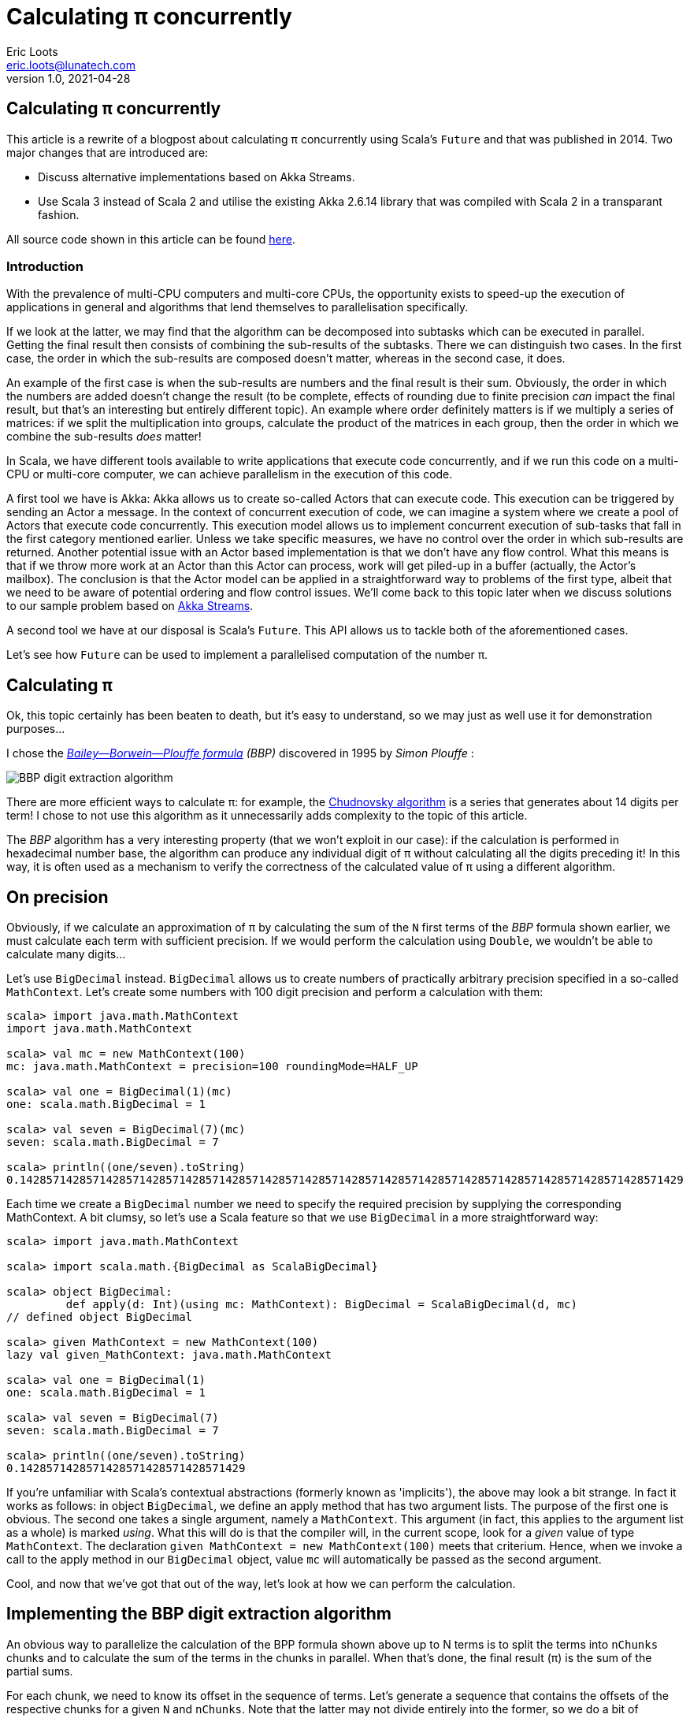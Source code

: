 = Calculating π concurrently
Eric Loots <eric.loots@lunatech.com>
v1.0, 2021-04-28
:title: Comparing Concurrent Programming Alternatives
:tags: [concurrency, akka, Future, streaming, streams, multiprocessing, parallelism, scala]

== Calculating π concurrently

This article is a rewrite of a blogpost about calculating π concurrently using Scala's `Future` and that was published in 2014. Two major changes that are introduced are:

* Discuss alternative implementations based on Akka Streams.
* Use Scala 3 instead of Scala 2 and utilise the existing Akka 2.6.14 library that was compiled with Scala 2 in a transparant fashion.

All source code shown in this article can be found https://github.com/eloots/calculating-pi-concurrently[here].

=== Introduction
With the prevalence of multi-CPU computers and multi-core CPUs, the opportunity
exists to speed-up the execution of applications in general and algorithms that
lend themselves to parallelisation specifically.

If we look at the latter, we may find that the algorithm can be decomposed into
subtasks which can be executed in parallel. Getting the final result then
consists of combining the sub-results of the subtasks. There we can distinguish
two cases. In the first case, the order in which the sub-results are composed
doesn't matter, whereas in the second case, it does.

An example of the first case is when the sub-results are numbers and the final
result is their sum. Obviously, the order in which the numbers are added
doesn't change the result (to be complete, effects of rounding due to finite
precision _can_ impact the final result, but that's an interesting but entirely
different topic). An example where order definitely matters is if we multiply
a series of matrices: if we split the multiplication into groups, calculate
the product of the matrices in each group, then the order in which we combine
the sub-results _does_ matter!

In Scala, we have different tools available to write applications that execute
code concurrently, and if we run this code on a multi-CPU or multi-core
computer, we can achieve parallelism in the execution of this code.

A first tool we have is Akka: Akka allows us to create so-called Actors that
can execute code. This execution can be triggered by sending an Actor a message.
In the context of concurrent execution of code, we can imagine a system where
we create a pool of Actors that execute code concurrently.
This execution model allows us to implement concurrent execution of sub-tasks
that fall in the first category mentioned earlier. Unless we take specific
measures, we have no control over the order in which sub-results are returned.
Another potential issue with an Actor based implementation is that we don't have
any flow control. What this means is that if we throw more work at an Actor
than this Actor can process, work will get piled-up in a buffer (actually,
the Actor's mailbox). The conclusion is that the Actor model can be applied in a
straightforward way to problems of the first type, albeit that we need to be
aware of potential ordering and flow control issues. We'll come back to this
topic later when we discuss solutions to our sample problem based on
https://doc.akka.io/docs/akka/current/stream[Akka Streams].

A second tool we have at our disposal is Scala's `Future`. This API allows us
to tackle both of the aforementioned cases.

Let's see how `Future` can be used to implement a parallelised computation of
the number π.

== Calculating π

Ok, this topic certainly has been beaten to death, but it's easy to understand,
so we may just as well use it for demonstration purposes...

I chose the https://en.wikipedia.org/wiki/Bailey–Borwein–Plouffe_formula[_Bailey--Borwein--Plouffe formula_] _(BBP)_
discovered in 1995 by _Simon Plouffe_ :

image::../media/2021-04-28-calculating-pi-concurrently/Pi-formula.png[BBP digit extraction algorithm]

There are more efficient ways to calculate π: for example, the https://en.wikipedia.org/wiki/Chudnovsky_algorithm[Chudnovsky algorithm] is a series that generates about 14 digits per term! I chose to not use this algorithm as it unnecessarily adds complexity
to the topic of this article.

The _BBP_ algorithm has a very interesting property (that we won't exploit in our
case): if the calculation is performed in hexadecimal number base, the algorithm
can produce any individual digit of π without calculating all the digits
preceding it! In this way, it is often used as a mechanism to verify the
correctness of the calculated value of π using a different algorithm.

== On precision

Obviously, if we calculate an approximation of π by calculating the sum of the
`N` first terms of the _BBP_ formula shown earlier, we must calculate each term
with sufficient precision. If we would perform the calculation using `Double`,
we wouldn't be able to calculate many digits...

Let's use `BigDecimal` instead.
`BigDecimal` allows us to create numbers of practically arbitrary precision
specified in a so-called `MathContext`. Let's create some numbers with 100 digit
precision and perform a calculation with them:

[source,scala]
----
scala> import java.math.MathContext
import java.math.MathContext

scala> val mc = new MathContext(100)
mc: java.math.MathContext = precision=100 roundingMode=HALF_UP

scala> val one = BigDecimal(1)(mc)
one: scala.math.BigDecimal = 1

scala> val seven = BigDecimal(7)(mc)
seven: scala.math.BigDecimal = 7

scala> println((one/seven).toString)
0.1428571428571428571428571428571428571428571428571428571428571428571428571428571428571428571428571429
----

Each time we create a `BigDecimal` number we need to specify the required
precision by supplying the corresponding MathContext. A bit clumsy, so let's use
a Scala feature so that we use `BigDecimal` in a more straightforward way:

[source,scala]
----
scala> import java.math.MathContext

scala> import scala.math.{BigDecimal as ScalaBigDecimal}

scala> object BigDecimal:
         def apply(d: Int)(using mc: MathContext): BigDecimal = ScalaBigDecimal(d, mc)
// defined object BigDecimal

scala> given MathContext = new MathContext(100)
lazy val given_MathContext: java.math.MathContext

scala> val one = BigDecimal(1)
one: scala.math.BigDecimal = 1

scala> val seven = BigDecimal(7)
seven: scala.math.BigDecimal = 7

scala> println((one/seven).toString)
0.1428571428571428571428571428571429

----

If you're unfamiliar with Scala's contextual abstractions (formerly known as 'implicits'), the above may look a bit strange.
In fact it works as follows: in object `BigDecimal`, we define an apply method
that has two argument lists. The purpose of the first one is obvious.
The second one takes a single argument, namely a `MathContext`. This argument
(in fact, this applies to the argument list as a whole) is marked _using_.
What this will do is that the compiler will, in the current scope, look for
a _given_ value of type `MathContext`. The declaration
`given MathContext = new MathContext(100)` meets that criterium. Hence, when
we invoke a call to the apply method in our `BigDecimal` object, value `mc`
will automatically be passed as the second argument.

Cool, and now that we've got that out of the way, let's look at how we can
perform the calculation.

== Implementing the BBP digit extraction algorithm

An obvious way to parallelize the calculation of the BPP formula shown above up
to N terms is to split the terms into `nChunks` chunks and to calculate the sum
of the terms in the chunks in parallel. When that's done, the final result (π)
is the sum of the partial sums.

For each chunk, we need to know its offset in the sequence of terms.
Let's generate a sequence that contains the offsets of the respective chunks for
a given `N` and `nChunks`.
Note that the latter may not divide entirely into the former, so we do a bit of
rounding that may result in calculating extra terms:

[source,scala]
----
scala> val N = 3000
N: Int = 3000

scala> val nChunks = 64
nChunks: Int = 64

scala> val chunkSize = (N + nChunks - 1) / nChunks
chunkSize: Int = 47

scala> val offsets = 0 until N by chunkSize
val offsets: Range = inexact Range 0 until 3000 by 47

scala> println(s"Calculating π with ${nChunks*chunkSize} terms in $nChunks chunks of $chunkSize terms each")
Calculating π with 3008 terms in 64 chunks of 47 terms each
----

Next we define a method `piBBPdeaPart` that will calculate the sum of `n` terms
in the BBPDEA formula, starting at term `offset`.

[source,scala]
----
  def piBBPdeaPart(offset: Int, n: Int): BigDecimal =
    def piBBPdeaTermI(i: Int): BigDecimal =
      BigDecimal(1) / BigDecimal(16).pow(i) * (
        BigDecimal(4) / (8 * i + 1) -
        BigDecimal(2) / (8 * i + 4) -
        BigDecimal(1) / (8 * i + 5) -
        BigDecimal(1) / (8 * i + 6)
      )
    println(s"Started @ offset: $offset ")
    (offset until offset + n).foldLeft((BigDecimal(0))) {
      case (acc, i) => acc + piBBPdeaTermI(i)
    }
  
----

Relatively straightforward, and time to tie everything together.
Note the presence of a println statement that prints some text just before the
calculation of a partial sum starts. Let's start by launching the calculation of
the sum of the chunks:

[source,scala]
----
  val piChunks: Future[Seq[BigDecimal]] =
    Future.sequence(
      for  offset <- offsets 
        yield Future(piBBPdeaPart(offset, chunkSize))
    )

----

Two things are important to note.
First we map each offset in `offsets` to a `Future[BigDecimal]`; it is
here that we introduce concurrency and each part of the calculation
will be scheduled for execution within an execution context (that
we haven't provided yet). What we end up with is a sequence of `Future`s.
Secondly, `Future.sequence` converts the `Seq[Future[BigDecimal]]` into a
`Future[Seq[BigDecimal]]`.
Pretty awesome.

What remains to be done is to calculate the sum of the partial sums.
We can do this as follows:

[source,scala]
----
  val piF: Future[BigDecimal] = piChunks.map(_.sum)
----

If the previous was awesome, this certainly is awesome{pp}.
Think about it: we're performing a calculation on a Future, but it sure looks as
if we're working on the concrete thing: `piChunks` is a `Future[Seq[BigDecimal]]`.

When we apply map on this future, we can work with a lambda that works on a
`Seq[BigDecimal]`.

The relevant (simplified) part in the source code of `Future` is as follows:

[source,scala]
----
trait Future[+T] extends Awaitable[T] {
  ...
  def map[S](f: T => S): Future[S] = {
    ...
  }
  ...
}
----

Variable `piF` is still a `Future[BigDecimal]`.
So, if we want to do something with the final result, we can do this by registering
a callback via `Future.onComplete`.

This is done as follows:

[source,scala]
----
  piF.onComplete {
    case Success(pi) =>
      val stopTime = System.currentTimeMillis
      println(s"Pi:      ${pi}")
      val delta = pi - Helpers.piReference
      Helpers.printMsg(s"|Delta|: ${delta(new MathContext(8)).abs}")
      Helpers.printCalculationTime(startTime, stopTime)
      fjPool.shutdown()
    case Failure(e) =>
      println(s"An error occurred: ${e}")
      fjPool.shutdown()
  }
----

Note that we are using a few helper functions such as `printMsg` and
`printCalculationTime` (defined in object `Helpers`) to print out the
difference between the calculated value and a reference value of π (with the
latter being read from a file).

== Execution context and thread pools

The above code contains almost everything that is needed.
However, if we compile it, we get the following error:

[source,scala]
----
[error] -- Error: /Users/ericloots/Trainingen/LBT/calculating-pi-concurrently/step_001_calculating_pi_with_futures/src/main/scala/com/lunatech/pi/Futures.scala:52:55
[error] 52 |          yield Future(piBBPdeaPart(offset, chunkSize))
[error]    |                                                       ^
[error]    |Cannot find an implicit ExecutionContext. You might add
[error]    |an (implicit ec: ExecutionContext) parameter to your method.
[error]    |
[error]    |The ExecutionContext is used to configure how and on which
[error]    |thread pools asynchronous tasks (such as Futures) will run,
[error]    |so the specific ExecutionContext that is selected is important.
[error]    |
[error]    |If your application does not define an ExecutionContext elsewhere,
[error]    |consider using Scala's global ExecutionContext by defining
[error]    |the following:
[error]    |
[error]    |implicit val ec: scala.concurrent.ExecutionContext = scala.concurrent.ExecutionContext.global
[error]    |
[error]    |The following import might fix the problem:
[error]    |
[error]    |  import concurrent.ExecutionContext.Implicits.global
                                                               ^
----

Looking at the (simplified - Scala 2) signature of `Future` we see the following:

[source,scala]
----
object Future {
  ...
  def apply[T](body: =>T)(implicit executor: ExecutionContext): Future[T] = ...
  ...
}
----

So, we need to provide a so-called ExecutionContext.
An ExecutionContext will provide the machinery (Threads) on which the Future
code (body in the signature) will be run.

We can provide an ExecutionContext in the following way:

[source,scala]
----
  val fjPool = new ForkJoinPool(12)

    given ExecutionContext = ExecutionContext.fromExecutor(fjPool)
----

Here, we create a ForkJoinPool with 12 threads and create an ExecutionContext from it.
This 'given' value will now be picked-up by our calls to Future.apply...

== Wrap-up

Following is the complete code:

[source,scala,linenums]
----
package com.lunatech.pi

import java.math.MathContext
import java.util.concurrent.ForkJoinPool

import scala.concurrent.*
import scala.math.{BigDecimal as ScalaBigDecimal}
import scala.util.{Failure, Success}

object Main:
  def main(args: Array[String]): Unit =

    val RunParams(iterationCount, precision) = Helpers.getRunParams(args)

    Helpers.printMsg(s"Iteration count = $iterationCount - Precision = $precision")

    given MathContext = new MathContext(precision)

    object BigDecimal:
      def apply(d: Int)(using mc: MathContext): BigDecimal = ScalaBigDecimal(d, mc)

    def piBBPdeaPart(offset: Int, n: Int): BigDecimal =
      def piBBPdeaTermI(i: Int): BigDecimal =
        BigDecimal(1) / BigDecimal(16).pow(i) * (
          BigDecimal(4) / (8 * i + 1) -
          BigDecimal(2) / (8 * i + 4) -
          BigDecimal(1) / (8 * i + 5) -
          BigDecimal(1) / (8 * i + 6)
        )
      println(s"Started @ offset: $offset ")
      (offset until offset + n).foldLeft((BigDecimal(0))) {
        case (acc, i) => acc + piBBPdeaTermI(i)
      }

    val fjPool = new ForkJoinPool(Settings.parallelism)

    given ExecutionContext = ExecutionContext.fromExecutor(fjPool)

    val N = iterationCount
    val nChunks = Settings.BPP_chunks
    val chunkSize = (N + nChunks - 1) / nChunks
    val offsets = 0 to N by chunkSize
    Helpers.printMsg(s"Calculating π with ${nChunks * chunkSize} terms in $nChunks chunks of $chunkSize terms each")
    Helpers.printMsg(s"Threadpool size: ${Settings.parallelism}")
    Helpers.printMsg(s"BigDecimal precision settings: ${summon[MathContext]}")

    val startTime = System.currentTimeMillis

    val piChunks: Future[Seq[BigDecimal]] =
      Future.sequence(
        for  offset <- offsets 
          yield Future(piBBPdeaPart(offset, chunkSize))
      )

    val piF: Future[BigDecimal] = piChunks.map(_.sum)

    piF.onComplete {
      case Success(pi) =>
        val stopTime = System.currentTimeMillis
        println(s"Pi:      ${pi}")
        val delta = pi - Helpers.piReference
        Helpers.printMsg(s"|Delta|: ${delta(new MathContext(8)).abs}")
        Helpers.printCalculationTime(startTime, stopTime)
        fjPool.shutdown()
      case Failure(e) =>
        println(s"An error occurred: ${e}")
        fjPool.shutdown()
    }

----

Note that the number of threads in the `ForkJoinPool` and the number of _chunks_ are obtained from settings in
object `Settings`. The actual value can be set as a configuration setting
(`calculating-pi.parallelism` and `calculating-pi.bpp-chunks` respectively).

When this program is executed on my laptop (a MacBook Pro with a 2,6 GHz 6-Core
Intel Core i7 processor), it produces the following output (values of π truncated):

----
man [e] > calculating-pi-concurrently > calculating pi with futures > run 3000 4000
[info] running com.lunatech.pi.Main 3000 4000
Iteration count = 3000 - Precision = 4000
Calculating π with 3008 terms in 64 chunks of 47 terms each
Threadpool size: 12
BigDecimal precision settings: precision=4000 roundingMode=HALF_UP
Started @ offset: 0
Started @ offset: 94
Started @ offset: 141
Started @ offset: 47
Started @ offset: 188
Started @ offset: 235
Started @ offset: 282
Started @ offset: 329
Started @ offset: 423
Started @ offset: 376
Started @ offset: 470
Started @ offset: 517
[success] Total time: 1 s, completed 19 Apr 2021, 18:51:35
Started @ offset: 564
Started @ offset: 611
Started @ offset: 658
Started @ offset: 705
Started @ offset: 752
Started @ offset: 799
Started @ offset: 846
Started @ offset: 893
Started @ offset: 940
Started @ offset: 987
Started @ offset: 1034
Started @ offset: 1081
Started @ offset: 1128
Started @ offset: 1175
Started @ offset: 1222
Started @ offset: 1269
Started @ offset: 1316
Started @ offset: 1363
Started @ offset: 1410
Started @ offset: 1457
Started @ offset: 1504
Started @ offset: 1551
Started @ offset: 1598
Started @ offset: 1645
Started @ offset: 1692
Started @ offset: 1739
Started @ offset: 1786
Started @ offset: 1833
Started @ offset: 1880
Started @ offset: 1927
Started @ offset: 1974
Started @ offset: 2021
Started @ offset: 2068
Started @ offset: 2115
Started @ offset: 2162
Started @ offset: 2209
Started @ offset: 2256
Started @ offset: 2303
Started @ offset: 2350
Started @ offset: 2397
Started @ offset: 2444
Started @ offset: 2491
Started @ offset: 2538
Started @ offset: 2585
Started @ offset: 2632
Started @ offset: 2679
Started @ offset: 2726
Started @ offset: 2773
Started @ offset: 2820
Started @ offset: 2867
Started @ offset: 2914
Started @ offset: 2961
Pi:      3.141592653589793238462643383279502884197169...
|Delta|: 2.8076968E-3630
Calculation time: 1.345

----

Note that we set the number of _chunks_ to 64 in this run.

What we can observe is that, with 3,008 terms, we have correctly calculated more
than 3,600 digits accurately.

We can measure the effect of changing the Thread pool size on the total calculation time. The following graphs shows the relation between the two and it also shown another (orange) curve that plots the case when the system scales perfectly and unbounded.

image::../media/2021-04-28-calculating-pi-concurrently/CalculationTimeTotalVersusThreadPoolSize.png[Measured versus theoretical scaling in function of Thread Pool size]

So, we see a nearly linear speed-up by increasing the number of threads from 1 to 12.
A further increase of the thread-count doesn't yield a further linear speed-up:
this may be caused by different factors, not in the least by the fact that we
have a single chip processor with a shared on-chip cache.
Of course, since it's a six core CPU (with hyper-threads that don't yield the
same performance as the regular CPU threads), we don't get a speed-up beyond 12
threads in the ForkJoinPool.

We can do another experiment by setting the number of _chunks_ and the number of threads
in the thread pool to 12. One would expect that this should be no impact. In practice
however, the total execution time increases from 1.37s to 3.31s! How can that be?

The explanation can be found by looking at the following graph which plots the time to calculate each term in the series (and this for a run with 10,000 calculated terms).

image::../media/2021-04-28-calculating-pi-concurrently/CalculationTimePerTerm.png[Calculation time per term]

We see that the time to calculate terms decreases significantly between the first term and term 4,300 at which point it reaches kind of a plateau.

As we divide the calculation into chunks, the first few chunks will determine the overall speed at which the calculation is performed: the chunk calculations are scheduled on a core (and effectively each running on a thread). The time to execute the calculation for a chunk is the sum of the time to calculate each term which is the area under the 'curve' for each thread. There's more than an order of magnitude difference between the first chunks and the last chunks (note that the Y-axis on the graph has a logarithmic scale). This is clearly illustrated in the following graphs that has the 12 threads superimposed on it:

image::../media/2021-04-28-calculating-pi-concurrently/CalculationTimePerTermAndThreads.png[Calculation time per term]

So it turns out that the choice of chunking the calculation is not optimal in this particular choice for the number of chunks. You should be able to figure out why increasing the number of chunks alleviates the problem.

Another approach is to spread the calculation across different threads in a round-robin fashion as illustrated in an alternative implementation in the source code.

== Conclusion on the `Future` approach

Scala's `Future` API presents a very powerful way to perform asynchronous and
concurrent execution of code. Even though it may take some time to wrap one's
head around it, once you grasp it, it's pretty cool and very powerful.

We've also seen that we should _"know our data"_ as demonstrated with the _chunking_ versus round-robin implementation.

Now, as for π, is the approach used in this article to calculate π a realistic way
to calculate this number to say multi-billion digit precision? Not really for
multiple reasons.

First of all, this algorithm runs in-memory. If we consider that the current
record for calculating π digits is at 50 trillion digits, there's no computer
that can hold the required size of numbers in memory.

Secondly, the algorithm is too slow compared to the algorithm that is currently
used to set the record(s).

Consider that the current record holder is _Timothy Mullican_
who calculated the 50.000.000.000.000 first digits of π. It took 303 days
to complete the calculation.

What should be mentioned though is that the code that was used to perform the
calculation is http://www.numberworld.org/y-cruncher[y-cruncher]. This C++
program has been written by Alexander Yee. Between 2010 and 2013, he and
Shigeru Kondo set various records for calculating π. If you're interested,
have a look at http://www.numberworld.org/misc_runs/pi-12t[this website].

_y-cruncher_ utilises a different formula than the one used in this article,
namely the https://en.wikipedia.org/wiki/Chudnovsky_algorithm[Chudnovsky formula].
Interesting to note is that earlier work by the famous, self-taught, and brilliant
Indian mathematician https://en.wikipedia.org/wiki/Srinivasa_Ramanujan[Srinivasa Ramanujan]
inspired the https://en.wikipedia.org/wiki/Chudnovsky_brothers[Chudnovsky brothers]
to come up with their formula.

== Using Akka Streams instead of `Future`

In the first part of the article, we implemented a concurrent version of the
calculation of π using the BBP formula using Scala's `Future`. You may also remember
that, in the introduction section of the article, we mentioned Actors as way to
introduce concurrency in code and we cited a few difficulties with this approach
such as issues with ordering and lack of flow control. It turns out however that
we can work with Actors without having to deal with the nitty-gritty details of
coding them up while at the same time obtaining ordering and flow control: for this we
will use the https://doc.akka.io/docs/akka/current/stream/stream-introduction.html#introduction[Akka Streams]
API. In the remainder of the article, we'll explore alternative approaches to
implement the calculation of the number π using this API.

We are not going to explain Akka Streams in detail, as there are plenty of articles
that do this very well. Let's limit ourselves to the following:

* An [Akka] Stream processes a (possibly infinite) sequence of elements of a certain
type.
* A Stream is built from base components:
** Sources: a source of elements in a Stream. The elements are of a certain type `T`.
A `Source` is a component that has a single output (and no input)
** Sinks: a termination point for elements that have run through the Stream processing
chain. A `Sink` has a single input (and no output)
** Flows: an element processor with one input and one output. A `Flow` component
processes elements one by one. It may filter elements out of a streams or transform
them.
* An Akka Stream definition that ties a `Source` to a `Sink`, potentially running
through one or several `Flow` components is called a `Runnable Graph`. It can be
considered to be a blueprint of our stream processing. In itself, this blueprint
doesn't process any elements.
* The Blueprint (a `Runnable Graph`) can be executed by running it on a so-called
_Materialiser_. The latter is just a fancy term for one (or more than one – we'll
come back on this later in this article) Actor. The Blueprint is optimised by a
process called _fusing_. A fused Blueprint is executed as a single entity, something
to keep in mind when reading the remainder of this article.
* Akka Streams has built-in flow-control commonly referred to as providing a _back
pressure_ mechanism. The latter is a bit of a misnomer as the flow control mechanism is
actually implemented as a downstream component signalling demand (i.e. being ready
to process the next element) to upstream components.
* Finally, there's the concept of _materialised value_ (which has been the source
of a lot of confusion). In a nutshell: every Streams component, when run, has a
materialised value associated with it. When a `Runnable Graph` is executed, each
component (`Source`, `Flow`, `Sink`) will have a _materialised value_ and in the most
common case, the materialised value of the `Source` component passes through all
downstream components and hence, it will be the materialised value of the complete
stream. In some cases, it is desirable to make a specific "selection" of a materialised
value of one of the Stream components and Akka Streams give one control over this.

With that behind us, let's start coding!

== Base Akka Streams implementation

Instead of using Scala's `Future` to calculate terms in the BPP formula, we will use
a `Flow` component that will, upon receiving an index `i` of a term, calculate the
corresponding term.

What we need is a series of indexes (as a `Source`), a `Flow` component to calculate
a term and finally a `Sync` that will sum-up all the terms.

Let's have a look at these in turn. The `Source` that produces the indexes looks as
follows:

[source,scala]
----
  val indexes = Source(0 to iterationCount)
  
----

In between the `Source` and the `Sink`, we need to have a Stream component that
transforms an index to a term. For this, we can apply the `map` combinator defined
on `Source`. `map` takes a function as argument and we will supply the `piBBPdeaTermI`
function for this.

At the other end, we need to calculate the sum of all the calculated terms. We can do
this with the following `Sink`:

[source,scala]
----
  val sumOfTerms: Sink[BigDecimal, Future[BigDecimal]] =
    Sink.fold[BigDecimal, BigDecimal](BigDecimal(0)) {
      case (acc, term) => acc + term
    }
----

There are a few things to point out here:

* When looking at the type of `sumOfTerms` (annotated explicitly to point this out),
we see that it accepts elements of type `BigDecimal`, but there's a second type parameter
of type `Future[BigDecimal]`. This is the type of the materialised value of the `Sink`.
* `sumOfTerms` is implemented with `Sink.fold`. This particular fold is very similar
to `foldLeft` on most of Scala collections. It takes an initial value for an accumulator
(the `acc` variable in the code) and a function that generates a new value of the
accumulator from the old value and an element (the `term` variable in the code).

The following code will build and run the complete stream:

[source,scala]
----
  val piF: Future[BigDecimal] = indexes
    .map(piBBPdeaTermI)
    .runWith(sumOfTerms)
----

So, we start from a stream of indexes and _map_ every index to a corresponding term
value. Then, we apply `runWith(sumOfTerms)`, which will actually run the complete
blueprint on a single Actor (which is invisible to us).

Variable `piF`, which has an explicit type annotation for documentation purposes, is
a `Future[BigDecimal]`. It is the materialised value of the `Sink`.

We can now print the value of π and some other stats in the same way as in the
`Future` based solution.

Let's run this version and compare execution times between this and the `Future`
based version for a calculation using 10.000 terms calculated at a precision of
10.000 digits.

[source,scala]
----
man [e] > calculating-pi-concurrently > calculating pi with akka streams base > run 10000 10000
[info] running com.lunatech.pi.MainAkkaStreams 10000 10000
19:28:24 INFO  [] - Slf4jLogger started
Iteration count = 10000 - Precision = 10000
Calculating π with 10000 terms
BigDecimal precision settings: precision=10000 roundingMode=HALF_UP
Memory size to encode BigDecimal at precision=10000 = 2915.0 bytes
Pi:      3.1415926535897932384626433832795028841971693993751058209749445923078164...
|Delta|: 2.5143328E-9998
Calculation time: 189,784

man [e] > calculating-pi-concurrently > calculating pi with akka streams base > project step_001_calculating_pi_with_futures
[info] Set current project to step_001_calculating_pi_with_futures (in build file:/Users/ericloots/Trainingen/LBT/calculating-pi-concurrently/)
man [e] > calculating-pi-concurrently > calculating pi with futures > run 10000 10000
[info] running com.lunatech.pi.Main 10000 10000
Iteration count = 10000 - Precision = 10000
Calculating π with 10048 terms in 64 chunks of 157 terms each
Threadpool size: 12
BigDecimal precision settings: precision=10000 roundingMode=HALF_UP
Pi:      3.1415926535897932384626433832795028841971693993751058209749445923078164...
|Delta|: 3.8566723E-9999
Calculation time: 20,698
----

We see that our Akka Streams based version is about 9 times slower than the `Future`
based one. That's a lot slower, but this shouldn't be surprising: as I mentioned, the
blueprint runs on a single actor and it effectively is a single, fused piece of code.
The materialiser, an Actor to be precise, processes stream elements sequentially.
If you run the Akka Streams version, have a look at the CPU usage during the execution.
Making the fair assumption that your system has multiple CPU cores, you will see
that this program only uses one core (at 100%). What we need is to utilise the power
of the remaining cores. How do we go about that?

One approach is to try to pipeline stages in our overall flow and running these on
more than a single Actor. One way to do this is to introduce so-called asynchronous
boundaries. Introducing an asynchronous boundary will lead to considering the parts
of the Blueprint on either side of the boundary as separate components that are no
longer fused together and that will be run on separate Actors when run.

[source,scala]
----
    val piF: Future[BigDecimal] = indexes
      .map(piBBPdeaTermI).async
      .runWith(sumOfTerms)
----

With this modification, the term calculation and the folding over the terms to
calculate the sum will be run on different Actors.

Does this have a measurable effect? It does: the calculation time is reduced by about 4%, which is a minor gain. The reason for this is that the calculation of a term
from its index takes a lot more time than adding it to the accumulated value. In
such a case, pipelining the two stages will only have a minor impact. For the sake
of completeness, pipelining two stages has a maximum effect when the stages take
the same time to process an element.

One thing that can be said about this Akka Streams based implementation is that it's
as concise as it gets: 3 lines of code to encode the algorithm (not counting the
method that calculates a term).

So, how can we exploit the presence of multiple cores in our system? Let's look
at two alternatives in the following sections.

== Using Akka Stream's `mapAsync` to introduce concurrency

One thing we can learn from the first Akka Streams based implementation is that
the term calculation and the summing of the different terms differ a lot in
terms of computational complexity with the former being the most complex.

If we want to speed up the calculation, we need to focus on calculating the
terms in parallel (just like in the `Future` based version).

A first way to do this is to use the `mapAsync` combinator on `Source` (or `Flow`).
`mapAsync` has two argument lists. The first one takes a single argument named
`parallelism`: this is a number which will introduce parallel execution
of a function that transforms an element in the stream. This function is passed
as an argument in the second argument list. There's one catch: the transformed
element value has to be wrapped in a `Future`. Our calculation now looks as follows:

[source,scala]
----
val piF: Future[BigDecimal] = indexes
    .mapAsync(Settings.parallelism)(i => Future(piBBPdeaTermI(i)))
    .runWith(sumOfTerms)
----

Do we need to introduce any asynchronous barriers to see a significant impact?
Let's just give the code a spin to check if we have a positive return from the
change we made...

[source, scala]
----
man [e] > calculating-pi-concurrently > calculating pi with akka streams mapAsync > run 10000 10000
[info] running com.lunatech.pi.MainAkkaStreamsMapAsync 10000 10000
21:04:12 INFO  [] - Slf4jLogger started
Iteration count = 10000 - Precision = 10000
Calculating π with 10000 terms
BigDecimal precision settings: precision=10000 roundingMode=HALF_UP
Memory size to encode BigDecimal at precision=10000 = 2915.0 bytes
Pi:      3.1415926535897932384626433832795028841971693993751058209749445923078164...
|Delta|: 1.4332772E-10000
Calculation time: 21,733
----

We're basically on par with the original solution. Compare this implementation
with the `Future` based one. I think we can agree that this one is way simpler
and easier to understand...

What `mapAsync` does is to asynchronously execute the element transformation
in with up-to `parallelism` actors. The order in which transformations end is
non-deterministic but the implementation of `mapAsync` retains ordering of
the transformed elements. One important thing to note is that this ordering
means that implementations based on `mapAsync` are subject to head-of-line
blocking: when a number of transformations are in flight, if one of them is
much slower than the other ones, [subsequent] transformations will be delayed.

Before we move to another Akka Streams based solution (based on so-called sub-streams),
it's worth to make a short detour to talk about the facilities that Akka Streams
provides for logging stuff in a running stream.

== Logging facilities in Akka Streams

Akka Streams has a nice way to log elements (or transformations thereof).

Let's look at how this is done using a simple example:

[source,scala]
----
    val piF: Future[BigDecimal] = indexes
      .log("pi-index", identity)
      .withAttributes(
        Attributes.logLevels(
          onElement = Attributes.LogLevels.Info,
          onFinish = Attributes.LogLevels.Info,
          onFailure = Attributes.LogLevels.Error)
      )
      .mapAsync(Settings.parallelism)(i => Future(piBBPdeaTermI(i)))
      .runWith(sumOfTerms)
----

Assuming you have configured an SLF4J provider (such as logback in the code sample
repository), logging stuff is done by inserting a `log` combinator which takes two
arguments: the first is the log name, the second is a function that transforms the
element in whatever form you're interested in logging. Using the `withAttributes`
combinator, we can tweak the level at which things are logged. As can be seen from
the code, we can tweak this level for individual elements as well as for [normal]
stream completion or stream failure.

In the source code for this example, you will notice that I created an extension
`logAtInfo` that allows one to add logging in a less verbose manner.

When this extension is applied, the code thus becomes:

[source,scala]
----
  val piF: Future[BigDecimal] = indexes
    .logAtInfo("pi-index")
    .mapAsync(Settings.parallelism)(piBBPdeaTermIF)
    .runWith(sumOfTerms)
----

== Using Substreams to introduce concurrency

An alternative way to speed-up our calculation is to utilise https://doc.akka.io/docs/akka/current/stream/stream-substream.html[Akka Substreams].
One can consider Substreams as a way to de-multiplex a stream of elements.

Substreams can be created in different ways, but we'll focus on the `groupBy` combinator.
`groupBy` takes two arguments, let's start with the second one: this is a function `f`
that takes an element and which returns a key. The key will determine to which
Substream the element will be sent. When a new unique key is 'created', a corresponding new substream will be created. The idea is that `f` returns a finite number
of unique key values.

The first parameter `maxSubstreams` is the maximum number of supported active substreams: if this value is exceeded, the complete stream will fail. The following code segment shows
the splitting of our main stream into Substreams:

[source,scala]
----
    // A key generator which cycles through the sequence 
    // 0, 1, ..., Settings.parallelism
    val genKey: Int => Int = (index: Int) => index % Settings.parallelism

    val piF: Future[BigDecimal] = indexes
      .groupBy(maxSubstreams = Settings.parallelism, genKey)
----

Next, we can perform the calculation of the terms in each Substream by mapping
over each index. Also, we can calculate the sum of all the terms in each Substream:

[source,scala]
----
  val calculateSum = 
    Flow[BigDecimal].fold(BigDecimal(0)){
      case (acc, term) => acc + term
    }
    
  val piF: Future[BigDecimal] = indexes
    .groupBy(maxSubstreams = Settings.parallelism, genKey)
    .map(index => piBBPdeaTermI(index))
    .via(calculateSum)   // Calculate partial sum
----

With this, we will have `Settings.parallelism` Substreams that each generate one
`BigDecimal` value. In order to calculate the total sum of the terms, we should
merge the Substreams into one Stream. We can do this with the `mergeSubstreams`
combinator. We can complete the calculation in the same manner as in the previous
solution.

The stream processing now looks as follows:

[source,scala]
----
  val piF: Future[BigDecimal] = indexes
    .groupBy(maxSubstreams = Settings.parallelism, genKey)
    .map(index => piBBPdeaTermI(index))
    .via(calculateSum)   // Calculate partial sum
    .mergeSubstreams
    .via(calculateSum)   // Calculate sum of partial sums
    .runWith(Sink.head)
----

An important note about the `mergeSubstreams` combinator is that it takes
elements from the Substreams as they arrive. This means in our case is that the
order in which the subtotals are added isn't deterministic.

When we run this code, we observe that, in terms of performance, we're back to
square one. This is because our Blueprint is optimised, fused and run on a
single actor. We can fix this by adding an asynchronous boundary in the right
location like shown in the final version of the stream processing:

[source,scala]
----
  val piF: Future[BigDecimal] = indexes
    .groupBy(maxSubstreams = Settings.parallelism, genKey)
    .map(index => piBBPdeaTermI(index)).async  // Add an asynchronous boundary
    .via(calculateSum)
    .mergeSubstreams
    .via(calculateSum)
    .runWith(Sink.head)
----

If we compare the different implementations of the calculation, we see that the
`Future` based ones (the _Chunk_ based one, with a sufficiently high number of
chunks, and the round-robin one) and the Akka Streams based ones, we can 
conclude that their performance is on par.

The source code repository shows two more Akka Streams based implementations. These make use of the so-called Akka Streams Graph API and the balancer/merge approach respectively.

=== Conclusions

With this, we come to the end of this article. We have implemented a CPU-bound
computation and managed to exploit our computer's multi-processing (or multi-core
processing) capabilities using two very different approaches. First we used Scala's
`Future` API followed by an Akka Streams based approach.

We have seen that the `Future` based implementation is more low level than the Akka
Streams based one. Also, the latter produces more concise code and has more 'knobs'
to control the concurrency of the execution.

Another important feature of Akka Streams is that it implements flow control
(aka back-pressure) which is important when we have to process a very large number
(or even an indeterminate number) of elements: the slowest stream processing component
in the overall flow will dictate the rate at which elements are produced upstream.
